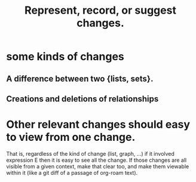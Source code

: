 :PROPERTIES:
:ID:       54df8e37-fec5-4bab-a148-1140f770e2fc
:END:
#+title: Represent, record, or suggest changes.
* some kinds of changes
** A difference between two {lists, sets}.
** Creations and deletions of relationships
* Other relevant changes should easy to view from one change.
  That is, regardless of the kind of change (list, graph, ...)
  if it involved expression E then it is easy to see all the change.
  If those changes are all visible from a given context,
  make that clear too, and make them viewable within it
  (like a git diff of a passage of org-roam text).
